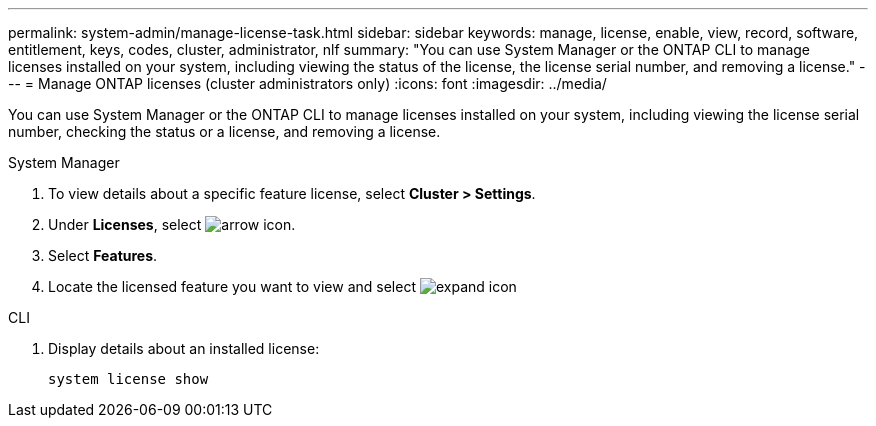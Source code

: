 ---
permalink: system-admin/manage-license-task.html
sidebar: sidebar
keywords: manage, license, enable, view, record, software, entitlement, keys, codes, cluster, administrator, nlf
summary: "You can use System Manager or the ONTAP CLI to manage licenses installed on your system, including viewing the status of the license, the license serial number, and removing a license."
---
= Manage ONTAP licenses (cluster administrators only)
:icons: font
:imagesdir: ../media/

[.lead]
You can use System Manager or the ONTAP CLI to manage licenses installed on your system, including viewing the license serial number, checking the status or a license, and removing a license.

[role="tabbed-block"]
====
.System Manager
--
. To view details about a specific feature license, select *Cluster > Settings*.
. Under *Licenses*, select image:icon_arrow.gif[arrow icon].
. Select *Features*.
. Locate the licensed feature you want to view and select image:icon_dropdown_arrow.gif[expand icon]

--

.CLI
--
. Display details about an installed license:
+
[source,cli]
----
system license show
----
--
====

// 2024-Jan-23, ONTAPDOC-1366